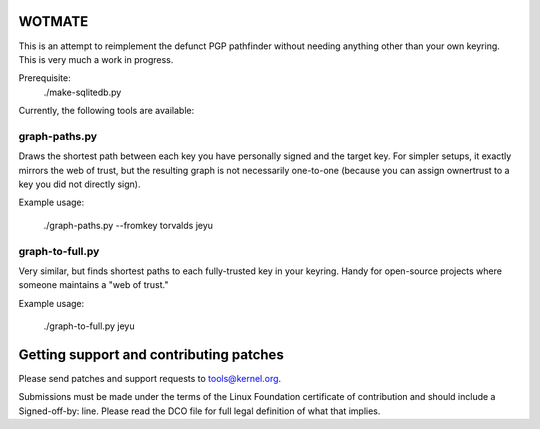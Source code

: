 WOTMATE
-------

This is an attempt to reimplement the defunct PGP pathfinder without
needing anything other than your own keyring. This is very much a work
in progress.

Prerequisite:
    ./make-sqlitedb.py

Currently, the following tools are available:

graph-paths.py
~~~~~~~~~~~~~~
Draws the shortest path between each key you have personally signed and
the target key. For simpler setups, it exactly mirrors the web of trust,
but the resulting graph is not necessarily one-to-one (because you can
assign ownertrust to a key you did not directly sign).

Example usage:

    ./graph-paths.py --fromkey torvalds jeyu

.. image:: https://raw.githubusercontent.com/mricon/wotmate/master/examples/torvalds-to-jeyu.png
   :alt: Example graph produced
   :width: 100%
   :align: center


graph-to-full.py
~~~~~~~~~~~~~~~~
Very similar, but finds shortest paths to each fully-trusted key in your
keyring. Handy for open-source projects where someone maintains a "web
of trust."

Example usage:

    ./graph-to-full.py jeyu

.. image:: https://raw.githubusercontent.com/mricon/wotmate/master/examples/full-to-jeyu.png
   :alt: Example graph produced
   :width: 100%
   :align: center


Getting support and contributing patches
----------------------------------------
Please send patches and support requests to tools@kernel.org.

Submissions must be made under the terms of the Linux Foundation
certificate of contribution and should include a Signed-off-by: line.
Please read the DCO file for full legal definition of what that implies.


